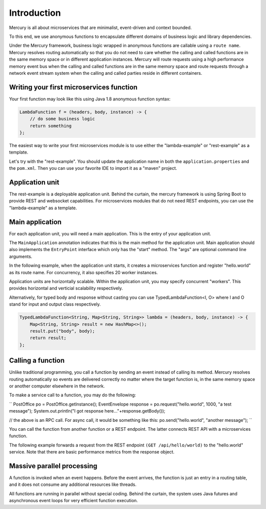 Introduction
=============
Mercury is all about microservices that are minimalist, event-driven and context bounded.

To this end, we use anonymous functions to encapsulate different domains of business logic and library dependencies.

Under the Mercury framework, business logic wrapped in anonymous functions are callable using a ``route name``. Mercury resolves routing automatically so that you do not need to care whether the calling and called functions are in the same memory space or in different application instances. Mercury will route requests using a high performance memory event bus when the calling and called functions are in the same memory space and route requests through a network event stream system when the calling and called parties reside in different containers.

Writing your first microservices function
-------------------------------------------

Your first function may look like this using Java 1.8 anonymous function syntax:

.. code-block:: java

    LambdaFunction f = (headers, body, instance) -> {
        // do some business logic
        return something
    };

The easiest way to write your first microservices module is to use either the "lambda-example" or "rest-example" as a template.

Let's try with the "rest-example". You should update the application name in both the ``application.properties`` and the ``pom.xml``. Then you can use your favorite IDE to import it as a "maven" project.

Application unit
-----------------

The rest-example is a deployable application unit. Behind the curtain, the mercury framework is using Spring Boot to provide REST and websocket capabilities. For microservices modules that do not need REST endpoints, you can use the "lambda-example" as a template.

Main application
-----------------

For each application unit, you will need a main application. This is the entry of your application unit.

The ``MainApplication`` annotation indicates that this is the main method for the application unit. Main application should also implements the ``EntryPoint`` interface which only has the "start" method. The "args" are optional command line arguments.

In the following example, when the application unit starts, it creates a microservices function and register "hello.world" as its route name. For concurrency, it also specifies 20 worker instances.

Application units are horizontally scalable. Within the application unit, you may specify concurrent "workers". This provides horizontal and verticial scalability respectively.

.. code-block:: java
    :linenos:

    @MainApplication
    public class MainApp implements EntryPoint {
    
        @Override
        public void start(String[] args) throws Exception {
            ServerPersonality.getInstance().setType(ServerPersonality.Type.WEB);
            Platform platform = Platform.getInstance();
            LambdaFunction echo = (headers, body, instance) -> {
                Map<String, Object> result = new HashMap<>();
                result.put("headers", headers);
                result.put("body", body);
                result.put("instance", instance);
                result.put("origin", platform.getOrigin());
                return result;
            };
            platform.register("hello.world", echo, 20);
        }
    }

Alternatively, for typed body and response without casting you can use TypedLambdaFunction<I, O> where I and O stand for input and output class respectively.

.. code-block:: java

    TypedLambdaFunction<String, Map<String, String>> lambda = (headers, body, instance) -> {
        Map<String, String> result = new HashMap<>();
        result.put("body", body);
        return result;
    };

Calling a function
-------------------

Unlike traditional programming, you call a function by sending an event instead of calling its method. Mercury resolves routing automatically so events are delivered correctly no matter where the target function is, in the same memory space or another computer elsewhere in the network.

To make a service call to a function, you may do the following:

``
PostOffice po = PostOffice.getInstance();
EventEnvelope response = po.request("hello.world", 1000, "a test message");
System.out.println("I got response here..."+response.getBody());

// the above is an RPC call. For async call, it would be something like this:
po.send("hello.world", "another message");
``

You can call the function from another function or a REST endpoint. The latter connects REST API with a microservices function.

The following example forwards a request from the REST endpoint ``(GET /api/hello/world)`` to the "hello.world" service. Note that there are basic performance metrics from the response object.

.. code-block:: java
    :linenos: 

    @Path("/hello")
    public class MyRestEndpoint {

        private static AtomicInteger seq = new AtomicInteger(0);

        @GET
        @Path("/world")
        @Produces({MediaType.TEXT_PLAIN, MediaType.APPLICATION_JSON, MediaType.APPLICATION_XML, MediaType.TEXT_HTML})
        public Map<String, Object> hello(@Context HttpServletRequest request) throws IOException, TimeoutException, AppException {

            PostOffice po = PostOffice.getInstance();

            Map<String, Object> forward = new HashMap<>();
            forward.put("time", new Date());

            Enumeration<String> headers = request.getHeaderNames();
            while (headers.hasMoreElements()) {
                String key = headers.nextElement();
                forward.put(key, request.getHeader(key));
            }
            // As a demo, just put the incoming HTTP headers as a payload and a parameter showing the sequence counter.
            // The eco service will return both.
            int n = seq.incrementAndGet();
            EventEnvelope response = po.request("hello.world", 3000, forward, new Kv("seq", n));

            Map<String, Object> result = new HashMap<>();
            result.put("status", response.getStatus());
            result.put("headers", response.getHeaders());
            result.put("body", response.getBody());
            result.put("execution_time", response.getExecutionTime());
            result.put("round_trip", response.getRoundTrip());
            return result;
        }

    }

Massive parallel processing
----------------------------

A function is invoked when an event happens. Before the event arrives, the function is just an entry in a routing table, and it does not consume any additional resources like threads.

All functions are running in parallel without special coding. Behind the curtain, the system uses Java futures and asynchronous event loops for very efficient function execution.